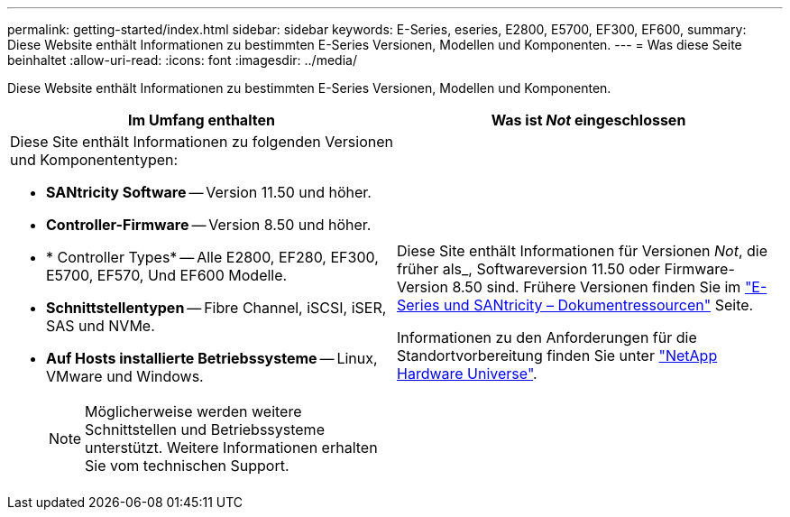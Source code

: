 ---
permalink: getting-started/index.html 
sidebar: sidebar 
keywords: E-Series, eseries, E2800, E5700, EF300, EF600, 
summary: Diese Website enthält Informationen zu bestimmten E-Series Versionen, Modellen und Komponenten. 
---
= Was diese Seite beinhaltet
:allow-uri-read: 
:icons: font
:imagesdir: ../media/


[role="lead"]
Diese Website enthält Informationen zu bestimmten E-Series Versionen, Modellen und Komponenten.

|===
| Im Umfang enthalten | Was ist _Not_ eingeschlossen 


 a| 
Diese Site enthält Informationen zu folgenden Versionen und Komponententypen:

* *SANtricity Software* -- Version 11.50 und höher.
* *Controller-Firmware* -- Version 8.50 und höher.
* * Controller Types* -- Alle E2800, EF280, EF300, E5700, EF570, Und EF600 Modelle.
* *Schnittstellentypen* -- Fibre Channel, iSCSI, iSER, SAS und NVMe.
* *Auf Hosts installierte Betriebssysteme* -- Linux, VMware und Windows.
+

NOTE: Möglicherweise werden weitere Schnittstellen und Betriebssysteme unterstützt. Weitere Informationen erhalten Sie vom technischen Support.


 a| 
Diese Site enthält Informationen für Versionen _Not_, die früher als_, Softwareversion 11.50 oder Firmware-Version 8.50 sind. Frühere Versionen finden Sie im https://www.netapp.com/us/documentation/eseries-santricity.aspx["E-Series und SANtricity – Dokumentressourcen"^] Seite.

Informationen zu den Anforderungen für die Standortvorbereitung finden Sie unter https://hwu.netapp.com/["NetApp Hardware Universe"^].

|===